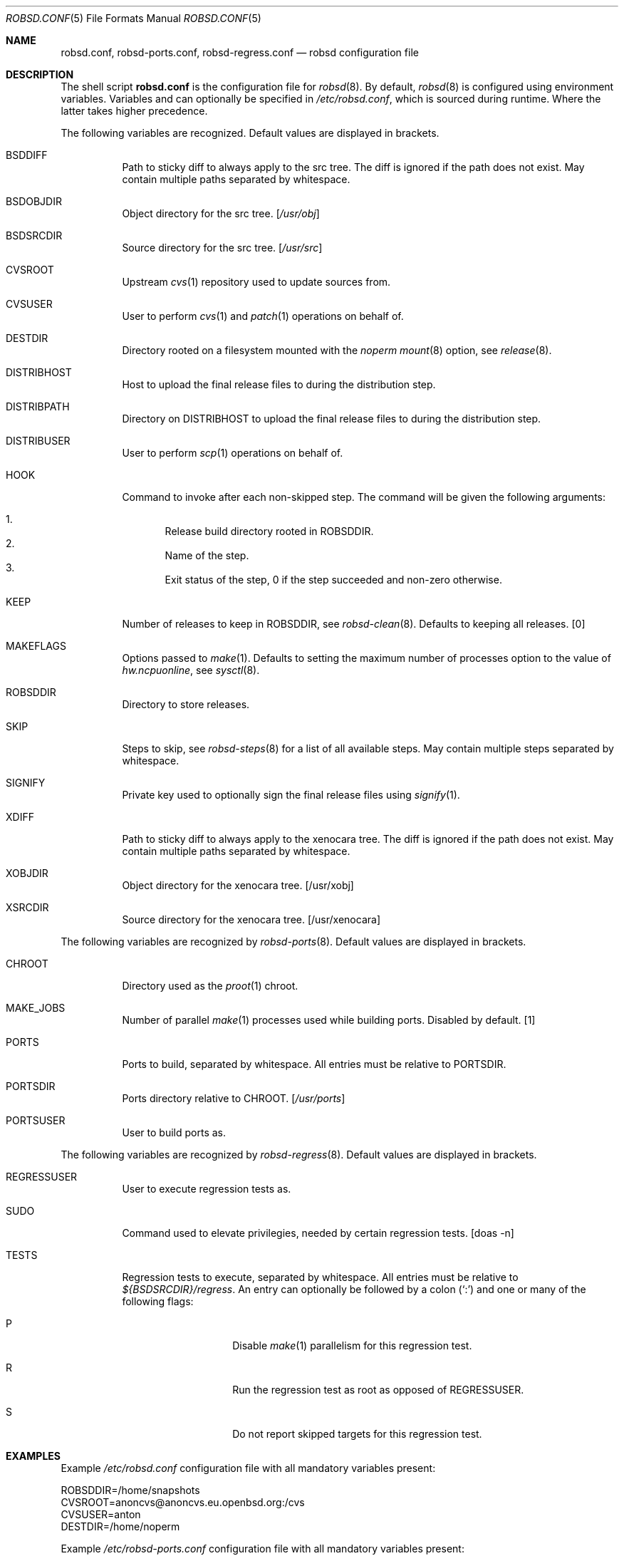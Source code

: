 .Dd $Mdocdate: October 14 2019$
.Dt ROBSD.CONF 5
.Os
.Sh NAME
.Nm robsd.conf ,
.Nm robsd-ports.conf ,
.Nm robsd-regress.conf
.Nd robsd configuration file
.Sh DESCRIPTION
The shell script
.Nm
is the configuration file for
.Xr robsd 8 .
By default,
.Xr robsd 8
is configured using environment variables.
Variables and can optionally be specified in
.Pa /etc/robsd.conf ,
which is sourced during runtime.
Where the latter takes higher precedence.
.Pp
The following variables are recognized.
Default values are displayed in brackets.
.Bl -tag -width Ds
.It Ev BSDDIFF
Path to sticky diff to always apply to the src tree.
The diff is ignored if the path does not exist.
May contain multiple paths separated by whitespace.
.It Ev BSDOBJDIR
Object directory for the src tree.
.Bq Pa /usr/obj
.It Ev BSDSRCDIR
Source directory for the src tree.
.Bq Pa /usr/src
.It Ev CVSROOT
Upstream
.Xr cvs 1
repository used to update sources from.
.It Ev CVSUSER
User to perform
.Xr cvs 1
and
.Xr patch 1
operations on behalf of.
.It Ev DESTDIR
Directory rooted on a filesystem mounted with the
.Em noperm
.Xr mount 8
option, see
.Xr release 8 .
.It Ev DISTRIBHOST
Host to upload the final release files to during the distribution step.
.It Ev DISTRIBPATH
Directory on
.Ev DISTRIBHOST
to upload the final release files to during the distribution step.
.It Ev DISTRIBUSER
User to perform
.Xr scp 1
operations on behalf of.
.It Ev HOOK
Command to invoke after each non-skipped step.
The command will be given the following arguments:
.Pp
.Bl -enum -compact
.It
Release build directory rooted in
.Ev ROBSDDIR .
.It
Name of the step.
.It
Exit status of the step,
0 if the step succeeded and non-zero otherwise.
.El
.It Ev KEEP
Number of releases to keep in
.Ev ROBSDDIR ,
see
.Xr robsd-clean 8 .
Defaults to keeping all releases.
.Bq 0
.It Ev MAKEFLAGS
Options passed to
.Xr make 1 .
Defaults to setting the maximum number of processes option to the value of
.Va hw.ncpuonline ,
see
.Xr sysctl 8 .
.It Ev ROBSDDIR
Directory to store releases.
.It Ev SKIP
Steps to skip,
see
.Xr robsd-steps 8
for a list of all available steps.
May contain multiple steps separated by whitespace.
.It Ev SIGNIFY
Private key used to optionally sign the final release files using
.Xr signify 1 .
.It Ev XDIFF
Path to sticky diff to always apply to the xenocara tree.
The diff is ignored if the path does not exist.
May contain multiple paths separated by whitespace.
.It Ev XOBJDIR
Object directory for the xenocara tree.
.Bq /usr/xobj
.It Ev XSRCDIR
Source directory for the xenocara tree.
.Bq /usr/xenocara
.El
.Pp
The following variables are recognized by
.Xr robsd-ports 8 .
Default values are displayed in brackets.
.Bl -tag -width Ds
.It Ev CHROOT
Directory used as the
.Xr proot 1
chroot.
.It Ev MAKE_JOBS
Number of parallel
.Xr make 1
processes used while building ports.
Disabled by default.
.Bq 1
.It Ev PORTS
Ports to build, separated by whitespace.
All entries must be relative to
.Ev PORTSDIR .
.It Ev PORTSDIR
Ports directory relative to
.Ev CHROOT .
.Bq Pa /usr/ports
.It Ev PORTSUSER
User to build ports as.
.El
.Pp
The following variables are recognized by
.Xr robsd-regress 8 .
Default values are displayed in brackets.
.Bl -tag -width Ds
.It Ev REGRESSUSER
User to execute regression tests as.
.It Ev SUDO
Command used to elevate privilegies, needed by certain regression tests.
.Bq doas -n
.It Ev TESTS
Regression tests to execute, separated by whitespace.
All entries must be relative to
.Pa ${BSDSRCDIR}/regress .
An entry can optionally be followed by a colon
.Pq Sq \&:
and one or many of the following flags:
.Bl -tag -width Ds -offset indent
.It P
Disable
.Xr make 1
parallelism for this regression test.
.It R
Run the regression test as root as opposed of
.Ev REGRESSUSER .
.It S
Do not report skipped targets for this regression test.
.El
.El
.Sh EXAMPLES
Example
.Pa /etc/robsd.conf
configuration file with all mandatory variables present:
.Bd -literal
ROBSDDIR=/home/snapshots
CVSROOT=anoncvs@anoncvs.eu.openbsd.org:/cvs
CVSUSER=anton
DESTDIR=/home/noperm
.Ed
.Pp
Example
.Pa /etc/robsd-ports.conf
configuration file with all mandatory variables present:
.Bd -literal
ROBSDDIR=/home/ports
CHROOT=/home/proot
CVSROOT=anoncvs@anoncvs.eu.openbsd.org:/cvs
CVSUSER=anton
PORTSUSER=anton
PORTS="devel/knfmt mail/mdsort"
.Ed
.Pp
Example
.Pa /etc/robsd-regress.conf
configuration file with all mandatory variables present:
.Bd -literal
ROBSDDIR=/home/regress
REGRESSUSER=anton
TESTS="bin/csh bin/ksh"
.Ed
.Sh SEE ALSO
.Xr robsd 8 ,
.Xr robsd-clean 8 ,
.Xr robsd-ports 8 ,
.Xr robsd-regress 8 ,
.Xr robsd-rescue 8 ,
.Xr robsd-steps 8
.Sh AUTHORS
.An Anton Lindqvist Aq Mt anton@basename.se
